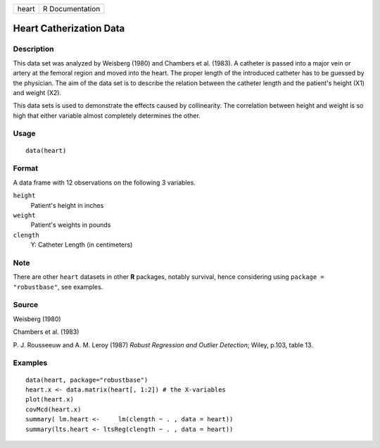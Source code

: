 +-------+-----------------+
| heart | R Documentation |
+-------+-----------------+

Heart Catherization Data
------------------------

Description
~~~~~~~~~~~

This data set was analyzed by Weisberg (1980) and Chambers et al.
(1983). A catheter is passed into a major vein or artery at the femoral
region and moved into the heart. The proper length of the introduced
catheter has to be guessed by the physician. The aim of the data set is
to describe the relation between the catheter length and the patient's
height (X1) and weight (X2).

This data sets is used to demonstrate the effects caused by
collinearity. The correlation between height and weight is so high that
either variable almost completely determines the other.

Usage
~~~~~

::

    data(heart)


Format
~~~~~~

A data frame with 12 observations on the following 3 variables.

``height``
    Patient's height in inches

``weight``
    Patient's weights in pounds

``clength``
    Y: Catheter Length (in centimeters)

Note
~~~~

There are other ``heart`` datasets in other **R** packages, notably
survival, hence considering using ``package = "robustbase"``, see
examples.

Source
~~~~~~

Weisberg (1980)

Chambers et al. (1983)

P. J. Rousseeuw and A. M. Leroy (1987) *Robust Regression and Outlier
Detection*; Wiley, p.103, table 13.

Examples
~~~~~~~~

::

    data(heart, package="robustbase")
    heart.x <- data.matrix(heart[, 1:2]) # the X-variables
    plot(heart.x)
    covMcd(heart.x)
    summary( lm.heart <-     lm(clength ~ . , data = heart))
    summary(lts.heart <- ltsReg(clength ~ . , data = heart))
